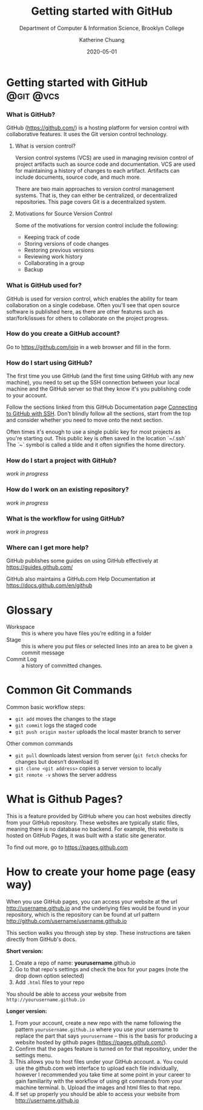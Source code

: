 #+TITLE:     Getting started with GitHub
#+SUBTITLE:  Department of Computer & Information Science, Brooklyn College
#+AUTHOR:    Katherine Chuang
#+EMAIL:     chuang@sci.brooklyn.cuny.edu
#+CREATOR:   katychuang
#+DATE:      2020-05-01
#+OPTIONS:   H:3 num:n toc:t \n:nil @:t ::t |:t ^:t -:t f:t *:t <:t
#+OPTIONS:   TeX:t LaTeX:t skip:nil d:nil todo:t pri:nil tags:not-in-toc

# #+HTML_HEAD: <style type="text/css">
# #+HTML_HEAD:  dl dd {text-align: left; margin-left: 10px}
# #+HTML_HEAD: </style>
# #+HTML_HEAD: <link rel="stylesheet" type="text/css" href="../assets/style.min.css"/>
#  #+EXPORT_FILE_NAME: ../docs/vcs/github.html

#+HUGO_BASE_DIR: ../hugo/
#+HUGO_SECTION: guides
#+HUGO_CATEGORIES: git vcs
#+EXPORT_HUGO_SECTION: github

* Getting started with GitHub       :@git:@vcs:
:PROPERTIES:
:UNNUMBERED: toc
:END:

#+TOC: headlines 2 local

*** What is GitHub?

GitHub (https://github.com/) is a hosting platform for version control with collaborative features. It uses the Git version control technology.

**** What is version control?

Version control systems (VCS) are used in managing revision control of project artifacts such as source code and documentation. VCS are used for maintaining a history of changes to each artifact. Artifacts can include documents, source code, and much more.


There are two main approaches to version control management systems. That is, they can either be centralized, or decentralized repositories. This page covers Git is a decentralized system.

**** Motivations for Source Version Control
Some of the motivations for version control include the following:

- Keeping track of code
- Storing versions of code changes
- Restoring previous versions
- Reviewing work history
- Collaborating in a group
- Backup

*** What is GitHub used for?

GitHub is used for version control, which enables the ability for team collaboration on a single codebase. Often you'll see that open source software is published here, as there are other features such as star/fork/issues for others to collaborate on the project progress.


*** How do you create a GitHub account?

Go to https://github.com/join in a web browser and fill in the form.

*** How do I start using GitHub?

The first time you use GitHub (and the first time using GitHub with any new machine), you need to set up the SSH connection between your local machine and the GitHub server so that they know it's you publishing code to your account.

Follow the sections linked from this GitHub Documentation page [[https://docs.github.com/en/github/authenticating-to-github/connecting-to-github-with-ssh][Connecting to GitHub with SSH]]. Don't blindly follow all the sections, start from the top and consider whether you need to move onto the next section.

Often times it's enough to use a single public key for most projects as you're starting out. This public key is often saved in the location `~/.ssh` The `~` symbol is called a tilde and it often signifies the home directory.

*** How do I start a project with GitHub?

/work in progress/


*** How do I work on an existing repository?

/work in progress/


*** What is the workflow for using GitHub?

/work in progress/

*** Where can I get more help?

GitHub publishes some guides on using GitHub effectively at https://guides.github.com/

GitHub also maintains a GitHub.com Help Documentation at https://docs.github.com/en/github

* Glossary
:PROPERTIES:
:UNNUMBERED: toc
:CUSTOM_ID: glossary
:END:

- Workspace :: this is where you have files you’re editing in a folder
- Stage :: this is where you put files or selected lines into an area to be given a commit message
- Commit Log :: a history of committed changes.

* Common Git Commands
:PROPERTIES:
:UNNUMBERED: toc
:CUSTOM_ID: commands
:END:

Common basic workflow steps:

+ ~git add~ moves the changes to the stage
+ ~git commit~ logs the staged code
+ ~git push origin master~ uploads the local master branch to server

Other common commands
+ ~git pull~ downloads latest version from server
   (~git fetch~ checks for changes but doesn’t download it)
+ ~git clone <git address>~ copies a server version to locally
+ ~git remote -v~ shows the server address

* What is Github Pages?

This is a feature provided by GitHub where you can host websites directly from your GitHub repository. These websites are typically static files, meaning there is no database no backend. For example, this website is hosted on GitHub Pages, it was built with a static site generator.

To find out more, go to https://pages.github.com

* How to create your home page (easy way)

When you use GitHub pages, you can access your website at the url http://username.github.io and the underlying files would be found in your repository, which is the repository can be found at url pattern http://github.com/username/username.github.io

This section walks you through step by step. These instructions are taken directly from GitHub's docs.

*Short version:*
1. Create a repo of name: *yourusername*.github.io
2. Go to that repo's settings and check the box for your pages (note the drop down option selected)
3. Add ~.html~ files to your repo

You should be able to access your website from ~http://yourusername.github.io~

*Longer version:*
1. From your account, create a new repo with the name following the pattern ~yourusername.github.io~ where you use your username to replace the part that says ~yourusername~ -- this is the basis for producing a website hosted by github pages (https://pages.github.com/).
2. Confirm that the pages feature is turned on for that repository, under the settings menu.
3. This allows you to host files under your GitHub account.
   a. You could use the github.com web interface to upload each file individually, however I recommended you take time at some point in your career to gain familiarity with the workflow of using git commands from your machine terminal.
   b. Upload the images and html files to that repo.
4. If set up properly you should be able to access your website from http://username.github.io

